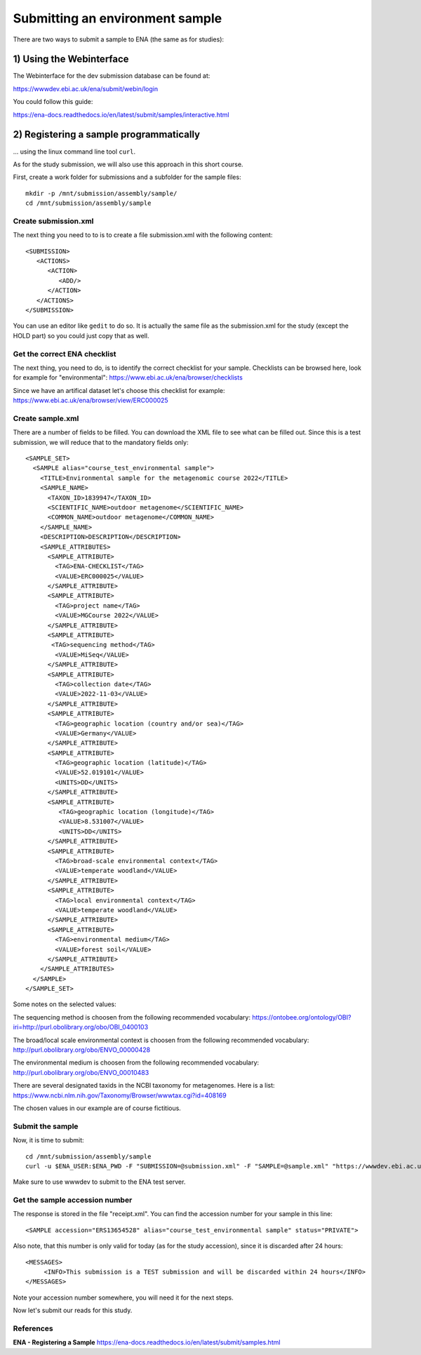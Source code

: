 Submitting an environment sample
==================

There are two ways to submit a sample to ENA (the same as for studies):

1) Using the Webinterface
-----------------------
The Webinterface for the dev submission database can be found at: 

https://wwwdev.ebi.ac.uk/ena/submit/webin/login

You could follow this guide: 

https://ena-docs.readthedocs.io/en/latest/submit/samples/interactive.html

2) Registering a sample programmatically
-----------------------
... using the linux command line tool ``curl``.

As for the study submission, we will also use this approach in this short course. 

First, create a work folder for submissions and a subfolder for the sample files::

  mkdir -p /mnt/submission/assembly/sample/
  cd /mnt/submission/assembly/sample

Create submission.xml
^^^^^^^^^^
The next thing you need to to is to create a file submission.xml with the following content::
  
  <SUBMISSION>
     <ACTIONS>
        <ACTION>
           <ADD/>
        </ACTION>
     </ACTIONS>
  </SUBMISSION>

You can use an editor like ``gedit`` to do so. It is actually the same file as the submission.xml for the study (except the HOLD part) so you could just copy that as well.

Get the correct ENA checklist
^^^^^^^^^^

The next thing, you need to do, is to identify the correct checklist for your sample. Checklists can be browsed here, look for example for "environmental":
https://www.ebi.ac.uk/ena/browser/checklists

Since we have an artifical dataset let's choose this checklist for example:
https://www.ebi.ac.uk/ena/browser/view/ERC000025


Create sample.xml
^^^^^^^^^^

There are a number of fields to be filled. You can download the XML file to see what can be filled out. Since this is a test submission, 
we will reduce that to the mandatory fields only::

	<SAMPLE_SET>
	  <SAMPLE alias="course_test_environmental sample">
	    <TITLE>Environmental sample for the metagenomic course 2022</TITLE>
	    <SAMPLE_NAME>
	      <TAXON_ID>1839947</TAXON_ID>
	      <SCIENTIFIC_NAME>outdoor metagenome</SCIENTIFIC_NAME>
	      <COMMON_NAME>outdoor metagenome</COMMON_NAME>
	    </SAMPLE_NAME>
	    <DESCRIPTION>DESCRIPTION</DESCRIPTION>
	    <SAMPLE_ATTRIBUTES>
	      <SAMPLE_ATTRIBUTE>
		<TAG>ENA-CHECKLIST</TAG>
		<VALUE>ERC000025</VALUE>
	      </SAMPLE_ATTRIBUTE>
	      <SAMPLE_ATTRIBUTE>
		<TAG>project name</TAG>
		<VALUE>MGCourse 2022</VALUE>
	      </SAMPLE_ATTRIBUTE>
	      <SAMPLE_ATTRIBUTE>
	       <TAG>sequencing method</TAG>
		<VALUE>MiSeq</VALUE>
	      </SAMPLE_ATTRIBUTE>
	      <SAMPLE_ATTRIBUTE>
		<TAG>collection date</TAG>
		<VALUE>2022-11-03</VALUE>
	      </SAMPLE_ATTRIBUTE>
	      <SAMPLE_ATTRIBUTE>
		<TAG>geographic location (country and/or sea)</TAG>
		<VALUE>Germany</VALUE>
	      </SAMPLE_ATTRIBUTE>
	      <SAMPLE_ATTRIBUTE>
		<TAG>geographic location (latitude)</TAG>
		<VALUE>52.019101</VALUE>
		<UNITS>DD</UNITS>
	      </SAMPLE_ATTRIBUTE>
	      <SAMPLE_ATTRIBUTE>
		 <TAG>geographic location (longitude)</TAG>
		 <VALUE>8.531007</VALUE>
		 <UNITS>DD</UNITS>
	      </SAMPLE_ATTRIBUTE>
	      <SAMPLE_ATTRIBUTE>
		<TAG>broad-scale environmental context</TAG>
		<VALUE>temperate woodland</VALUE>
	      </SAMPLE_ATTRIBUTE>
	      <SAMPLE_ATTRIBUTE>
		<TAG>local environmental context</TAG>
		<VALUE>temperate woodland</VALUE>
	      </SAMPLE_ATTRIBUTE>
	      <SAMPLE_ATTRIBUTE>
		<TAG>environmental medium</TAG>
		<VALUE>forest soil</VALUE>
	      </SAMPLE_ATTRIBUTE>
	    </SAMPLE_ATTRIBUTES>
	  </SAMPLE>
	</SAMPLE_SET>


Some notes on the selected values:

The sequencing method is choosen from the following recommended vocabulary:
https://ontobee.org/ontology/OBI?iri=http://purl.obolibrary.org/obo/OBI_0400103

The broad/local scale environmental context is choosen from the following recommended vocabulary:
http://purl.obolibrary.org/obo/ENVO_00000428

The environmental medium is choosen from the following recommended vocabulary:
http://purl.obolibrary.org/obo/ENVO_00010483

There are several designated taxids in the NCBI taxonomy for metagenomes. Here is a list:
https://www.ncbi.nlm.nih.gov/Taxonomy/Browser/wwwtax.cgi?id=408169

The chosen values in our example are of course fictitious.

Submit the sample
^^^^^^^^^^^^^^^^

Now, it is time to submit::
  
  cd /mnt/submission/assembly/sample
  curl -u $ENA_USER:$ENA_PWD -F "SUBMISSION=@submission.xml" -F "SAMPLE=@sample.xml" "https://wwwdev.ebi.ac.uk/ena/submit/drop-box/submit/" > receipt.xml

Make sure to use wwwdev to submit to the ENA test server.

Get the sample accession number
^^^^^^^^^^^^^^^

The response is stored in the file "receipt.xml". You can find the accession number for your sample in this line::

  <SAMPLE accession="ERS13654528" alias="course_test_environmental sample" status="PRIVATE">
  
Also note, that this number is only valid for today (as for the study accession), since it is discarded after 24 hours::

     <MESSAGES>
          <INFO>This submission is a TEST submission and will be discarded within 24 hours</INFO>
     </MESSAGES>

Note your accession number somewhere, you will need it for the next steps.

Now let's submit our reads for this study.



References
^^^^^^^^^^
**ENA - Registering a Sample** https://ena-docs.readthedocs.io/en/latest/submit/samples.html
